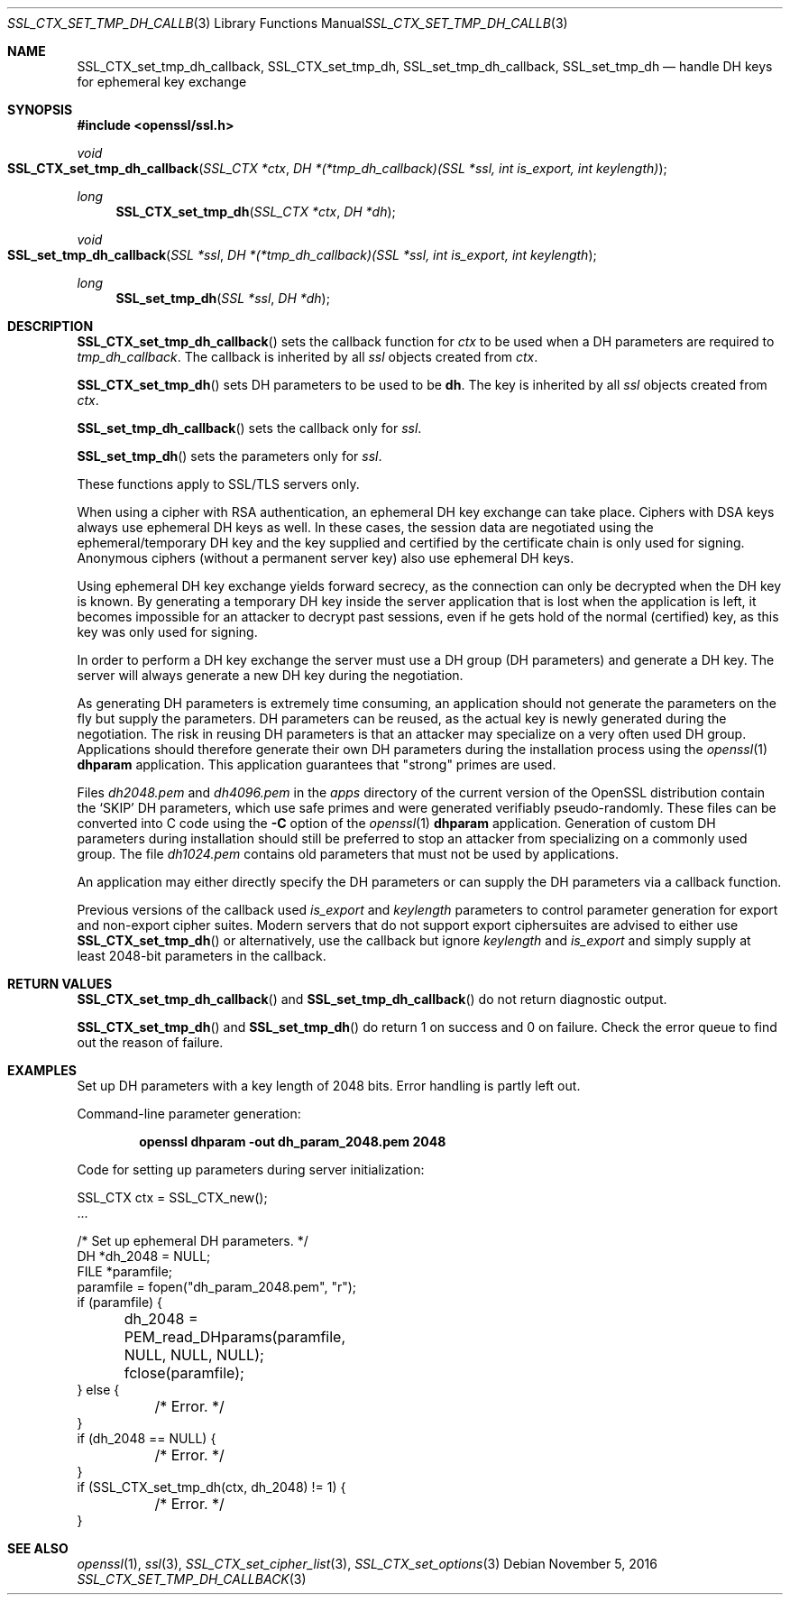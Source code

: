 .\"	$OpenBSD: SSL_CTX_set_tmp_dh_callback.3,v 1.1 2016/11/05 15:32:19 schwarze Exp $
.\"	OpenSSL b97fdb57 Nov 11 09:33:09 2016 +0100
.\"
.\" This file was written by Lutz Jaenicke <jaenicke@openssl.org>.
.\" Copyright (c) 2001, 2014, 2015 The OpenSSL Project.  All rights reserved.
.\"
.\" Redistribution and use in source and binary forms, with or without
.\" modification, are permitted provided that the following conditions
.\" are met:
.\"
.\" 1. Redistributions of source code must retain the above copyright
.\"    notice, this list of conditions and the following disclaimer.
.\"
.\" 2. Redistributions in binary form must reproduce the above copyright
.\"    notice, this list of conditions and the following disclaimer in
.\"    the documentation and/or other materials provided with the
.\"    distribution.
.\"
.\" 3. All advertising materials mentioning features or use of this
.\"    software must display the following acknowledgment:
.\"    "This product includes software developed by the OpenSSL Project
.\"    for use in the OpenSSL Toolkit. (http://www.openssl.org/)"
.\"
.\" 4. The names "OpenSSL Toolkit" and "OpenSSL Project" must not be used to
.\"    endorse or promote products derived from this software without
.\"    prior written permission. For written permission, please contact
.\"    openssl-core@openssl.org.
.\"
.\" 5. Products derived from this software may not be called "OpenSSL"
.\"    nor may "OpenSSL" appear in their names without prior written
.\"    permission of the OpenSSL Project.
.\"
.\" 6. Redistributions of any form whatsoever must retain the following
.\"    acknowledgment:
.\"    "This product includes software developed by the OpenSSL Project
.\"    for use in the OpenSSL Toolkit (http://www.openssl.org/)"
.\"
.\" THIS SOFTWARE IS PROVIDED BY THE OpenSSL PROJECT ``AS IS'' AND ANY
.\" EXPRESSED OR IMPLIED WARRANTIES, INCLUDING, BUT NOT LIMITED TO, THE
.\" IMPLIED WARRANTIES OF MERCHANTABILITY AND FITNESS FOR A PARTICULAR
.\" PURPOSE ARE DISCLAIMED.  IN NO EVENT SHALL THE OpenSSL PROJECT OR
.\" ITS CONTRIBUTORS BE LIABLE FOR ANY DIRECT, INDIRECT, INCIDENTAL,
.\" SPECIAL, EXEMPLARY, OR CONSEQUENTIAL DAMAGES (INCLUDING, BUT
.\" NOT LIMITED TO, PROCUREMENT OF SUBSTITUTE GOODS OR SERVICES;
.\" LOSS OF USE, DATA, OR PROFITS; OR BUSINESS INTERRUPTION)
.\" HOWEVER CAUSED AND ON ANY THEORY OF LIABILITY, WHETHER IN CONTRACT,
.\" STRICT LIABILITY, OR TORT (INCLUDING NEGLIGENCE OR OTHERWISE)
.\" ARISING IN ANY WAY OUT OF THE USE OF THIS SOFTWARE, EVEN IF ADVISED
.\" OF THE POSSIBILITY OF SUCH DAMAGE.
.\"
.Dd $Mdocdate: November 5 2016 $
.Dt SSL_CTX_SET_TMP_DH_CALLBACK 3
.Os
.Sh NAME
.Nm SSL_CTX_set_tmp_dh_callback ,
.Nm SSL_CTX_set_tmp_dh ,
.Nm SSL_set_tmp_dh_callback ,
.Nm SSL_set_tmp_dh
.Nd handle DH keys for ephemeral key exchange
.Sh SYNOPSIS
.In openssl/ssl.h
.Ft void
.Fo SSL_CTX_set_tmp_dh_callback
.Fa "SSL_CTX *ctx"
.Fa "DH *(*tmp_dh_callback)(SSL *ssl, int is_export, int keylength)"
.Fc
.Ft long
.Fn SSL_CTX_set_tmp_dh "SSL_CTX *ctx" "DH *dh"
.Ft void
.Fo SSL_set_tmp_dh_callback
.Fa "SSL *ssl"
.Fa "DH *(*tmp_dh_callback)(SSL *ssl, int is_export, int keylength"
.Fc
.Ft long
.Fn SSL_set_tmp_dh "SSL *ssl" "DH *dh"
.Sh DESCRIPTION
.Fn SSL_CTX_set_tmp_dh_callback
sets the callback function for
.Fa ctx
to be used when a DH parameters are required to
.Fa tmp_dh_callback .
The callback is inherited by all
.Vt ssl
objects created from
.Fa ctx .
.Pp
.Fn SSL_CTX_set_tmp_dh
sets DH parameters to be used to be
.Sy dh Ns  .
The key is inherited by all
.Fa ssl
objects created from
.Fa ctx .
.Pp
.Fn SSL_set_tmp_dh_callback
sets the callback only for
.Fa ssl .
.Pp
.Fn SSL_set_tmp_dh
sets the parameters only for
.Fa ssl .
.Pp
These functions apply to SSL/TLS servers only.
.Pp
When using a cipher with RSA authentication,
an ephemeral DH key exchange can take place.
Ciphers with DSA keys always use ephemeral DH keys as well.
In these cases, the session data are negotiated using the ephemeral/temporary
DH key and the key supplied and certified by the certificate chain is only used
for signing.
Anonymous ciphers (without a permanent server key) also use ephemeral DH keys.
.Pp
Using ephemeral DH key exchange yields forward secrecy,
as the connection can only be decrypted when the DH key is known.
By generating a temporary DH key inside the server application that is lost
when the application is left, it becomes impossible for an attacker to decrypt
past sessions, even if he gets hold of the normal (certified) key,
as this key was only used for signing.
.Pp
In order to perform a DH key exchange the server must use a DH group
(DH parameters) and generate a DH key.
The server will always generate a new DH key during the negotiation.
.Pp
As generating DH parameters is extremely time consuming, an application should
not generate the parameters on the fly but supply the parameters.
DH parameters can be reused,
as the actual key is newly generated during the negotiation.
The risk in reusing DH parameters is that an attacker may specialize on a very
often used DH group.
Applications should therefore generate their own DH parameters during the
installation process using the
.Xr openssl 1
.Cm dhparam
application.
This application guarantees that "strong" primes are used.
.Pp
Files
.Pa dh2048.pem
and
.Pa dh4096.pem
in the
.Pa apps
directory of the current version of the OpenSSL distribution contain the
.Sq SKIP
DH parameters,
which use safe primes and were generated verifiably pseudo-randomly.
These files can be converted into C code using the
.Fl C
option of the
.Xr openssl 1
.Cm dhparam
application.
Generation of custom DH parameters during installation should still
be preferred to stop an attacker from specializing on a commonly
used group.
The file
.Pa dh1024.pem
contains old parameters that must not be used by applications.
.Pp
An application may either directly specify the DH parameters or can supply the
DH parameters via a callback function.
.Pp
Previous versions of the callback used
.Fa is_export
and
.Fa keylength
parameters to control parameter generation for export and non-export
cipher suites.
Modern servers that do not support export ciphersuites are advised
to either use
.Fn SSL_CTX_set_tmp_dh
or alternatively, use the callback but ignore
.Fa keylength
and
.Fa is_export
and simply supply at least 2048-bit parameters in the callback.
.Sh RETURN VALUES
.Fn SSL_CTX_set_tmp_dh_callback
and
.Fn SSL_set_tmp_dh_callback
do not return diagnostic output.
.Pp
.Fn SSL_CTX_set_tmp_dh
and
.Fn SSL_set_tmp_dh
do return 1 on success and 0 on failure.
Check the error queue to find out the reason of failure.
.Sh EXAMPLES
Set up DH parameters with a key length of 2048 bits.
Error handling is partly left out.
.Pp
Command-line parameter generation:
.Pp
.Dl openssl dhparam -out dh_param_2048.pem 2048
.Pp
Code for setting up parameters during server initialization:
.Bd -literal
SSL_CTX ctx = SSL_CTX_new();
\&...

/* Set up ephemeral DH parameters. */
DH *dh_2048 = NULL;
FILE *paramfile;
paramfile = fopen("dh_param_2048.pem", "r");
if (paramfile) {
	dh_2048 = PEM_read_DHparams(paramfile, NULL, NULL, NULL);
	fclose(paramfile);
} else {
	/* Error. */
}
if (dh_2048 == NULL) {
	/* Error. */
}
if (SSL_CTX_set_tmp_dh(ctx, dh_2048) != 1) {
	/* Error. */
}
.Ed
.Sh SEE ALSO
.Xr openssl 1 ,
.Xr ssl 3 ,
.Xr SSL_CTX_set_cipher_list 3 ,
.Xr SSL_CTX_set_options 3
